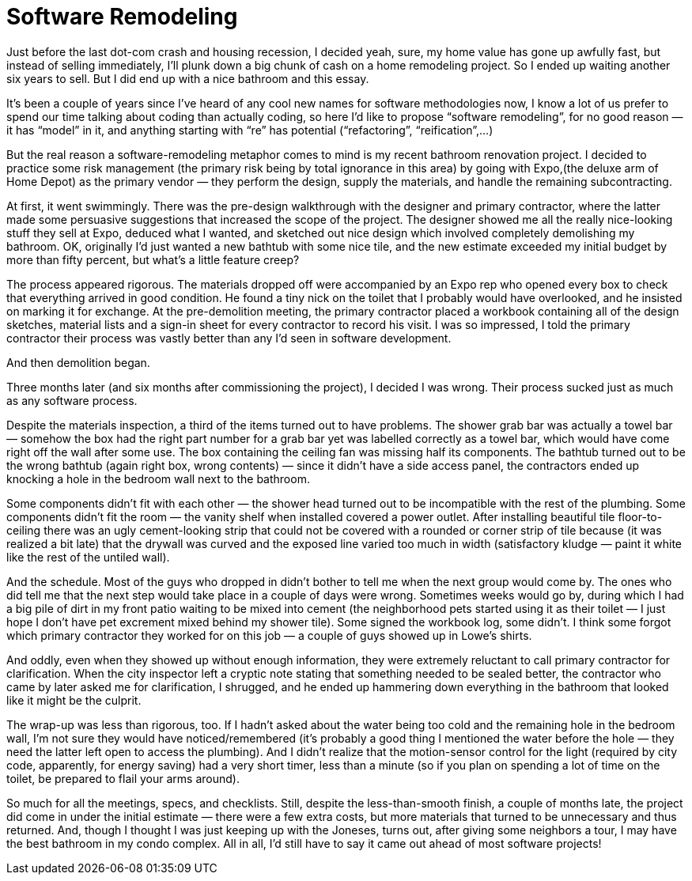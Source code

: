 = Software Remodeling

Just before the last dot-com crash and housing recession, I decided yeah, sure, my home value has gone up awfully fast, but instead of selling immediately, I’ll plunk down a big chunk of cash on a home remodeling project. So I ended up waiting another six years to sell. But I did end up with a nice bathroom and this essay.

It’s been a couple of years since I’ve heard of any cool new names for software methodologies now, I know a lot of us prefer to spend our time talking about coding than actually coding, so here I’d like to propose “software remodeling”, for no good reason — it has “model” in it, and anything starting with “re” has potential (“refactoring”, “reification”,…)

But the real reason a software-remodeling metaphor comes to mind is my recent bathroom renovation project. I decided to practice some risk management (the primary risk being by total ignorance in this area) by going with Expo,(the deluxe arm of Home Depot) as the primary vendor — they perform the design, supply the materials, and handle the remaining subcontracting.

At first, it went swimmingly. There was the pre-design walkthrough with the designer and primary contractor, where the latter made some persuasive suggestions that increased the scope of the project. The designer showed me all the really nice-looking stuff they sell at Expo, deduced what I wanted, and sketched out nice design which involved completely demolishing my bathroom. OK, originally I’d just wanted a new bathtub with some nice tile, and the new estimate exceeded my initial budget by more than fifty percent, but what’s a little feature creep?

The process appeared rigorous. The materials dropped off were accompanied by an Expo rep who opened every box to check that everything arrived in good condition. He found a tiny nick on the toilet that I probably would have overlooked, and he insisted on marking it for exchange. At the pre-demolition meeting, the primary contractor placed a workbook containing all of the design sketches, material lists and a sign-in sheet for every contractor to record his visit. I was so impressed, I told the primary contractor their process was vastly better than any I’d seen in software development.

And then demolition began.

Three months later (and six months after commissioning the project), I decided I was wrong. Their process sucked just as much as any software process.

Despite the materials inspection, a third of the items turned out to have problems. The shower grab bar was actually a towel bar — somehow the box had the right part number for a grab bar yet was labelled correctly as a towel bar, which would have come right off the wall after some use. The box containing the ceiling fan was missing half its components. The bathtub turned out to be the wrong bathtub (again right box, wrong contents) — since it didn’t have a side access panel, the contractors ended up knocking a hole in the bedroom wall next to the bathroom.

Some components didn’t fit with each other — the shower head turned out to be incompatible with the rest of the plumbing. Some components didn’t fit the room — the vanity shelf when installed covered a power outlet. After installing beautiful tile floor-to-ceiling there was an ugly cement-looking strip that could not be covered with a rounded or corner strip of tile because (it was realized a bit late) that the drywall was curved and the exposed line varied too much in width (satisfactory kludge — paint it white like the rest of the untiled wall).

And the schedule. Most of the guys who dropped in didn’t bother to tell me when the next group would come by. The ones who did tell me that the next step would take place in a couple of days were wrong. Sometimes weeks would go by, during which I had a big pile of dirt in my front patio waiting to be mixed into cement (the neighborhood pets started using it as their toilet — I just hope I don’t have pet excrement mixed behind my shower tile). Some signed the workbook log, some didn’t. I think some forgot which primary contractor they worked for on this job — a couple of guys showed up in Lowe’s shirts.

And oddly, even when they showed up without enough information, they were extremely reluctant to call primary contractor for clarification. When the city inspector left a cryptic note stating that something needed to be sealed better, the contractor who came by later asked me for clarification, I shrugged, and he ended up hammering down everything in the bathroom that looked like it might be the culprit.

The wrap-up was less than rigorous, too. If I hadn’t asked about the water being too cold and the remaining hole in the bedroom wall, I’m not sure they would have noticed/remembered (it’s probably a good thing I mentioned the water before the hole — they need the latter left open to access the plumbing). And I didn’t realize that the motion-sensor control for the light (required by city code, apparently, for energy saving) had a very short timer, less than a minute (so if you plan on spending a lot of time on the toilet, be prepared to flail your arms around).

So much for all the meetings, specs, and checklists. Still, despite the less-than-smooth finish, a couple of months late, the project did come in under the initial estimate — there were a few extra costs, but more materials that turned to be unnecessary and thus returned. And, though I thought I was just keeping up with the Joneses, turns out, after giving some neighbors a tour, I may have the best bathroom in my condo complex. All in all, I’d still have to say it came out ahead of most software projects!
